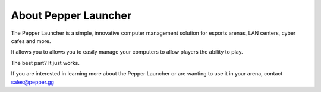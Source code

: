 About Pepper Launcher
=========================================================

The Pepper Launcher is a simple, innovative computer management solution for esports arenas, LAN centers, cyber cafes and more. 

It allows you to allows you to easily manage your computers to allow players the ability to play.

The best part? It just works.

If you are interested in learning more about the Pepper Launcher or are wanting to use it in your arena, contact sales@pepper.gg